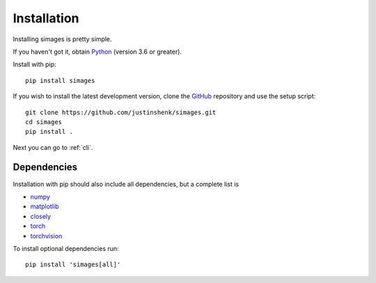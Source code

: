 Installation
============

Installing simages is pretty simple.

If you haven't got it, obtain Python_ (version 3.6 or greater).

.. _Python: https://www.python.org/

Install with pip::

   pip install simages

If you wish to install the latest development version, clone the GitHub_ repository and use the setup script::

   git clone https://github.com/justinshenk/simages.git
   cd simages
   pip install .


Next you can go to :ref:`cli`.

Dependencies
------------

Installation with pip should also include all dependencies, but a complete list is

- numpy_
- matplotlib_
- closely_
- torch_
- torchvision_

To install optional dependencies run::

  pip install 'simages[all]'


.. _GitHub: https://github.com/justinshenk/simages

.. _numpy: https://www.numpy.org

.. _closely: https://github.com/justinshenk/closely

.. _matplotlib: https://matplotlib.org

.. _torch: https://pytorch.org

.. _torchvision: https://pytorch.org/docs/stable/torchvision
